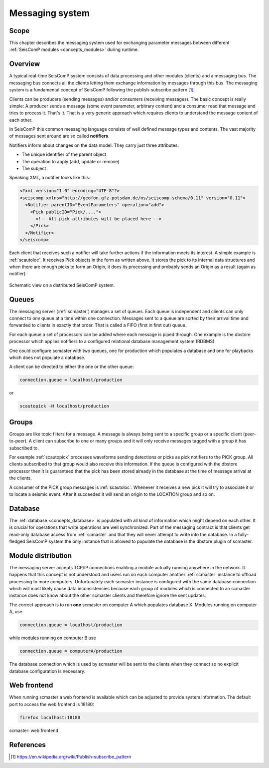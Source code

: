 .. _concepts_messaging:

****************
Messaging system
****************

Scope
=====

This chapter describes the messaging system used for exchanging parameter messages between
different :ref:`SeisComP modules <concepts_modules>` during runtime.

Overview
========

A typical real-time SeisComP system consists of data processing and other modules (clients)
and a messaging bus.
The messaging bus connects all the clients letting them exchange information by messages
through this bus.
The messaging system is a fundamental concept of SeisComP following the publish-subscribe
pattern [#wppubsub]_.

Clients can be producers (sending messages) and/or consumers (receiving
messages). The basic concept is really simple: A producer sends a message
(some event parameter, arbitrary content) and a consumer read that message and tries to
process it. That's it. That is a very generic approach which requires clients
to understand the message content of each other.

In SeisComP this common messaging language consists of well defined message
types and contents. The vast majority of messages sent around are so called
**notifiers**.

Notifiers inform about changes on the data model. They carry just three
attributes:

* The unique identifier of the parent object
* The operation to apply (add, update or remove)
* The subject

Speaking XML, a notifier looks like this:

.. code-block:: xml

   <?xml version="1.0" encoding="UTF-8"?>
   <seiscomp xmlns="http://geofon.gfz-potsdam.de/ns/seiscomp-schema/0.11" version="0.11">
     <Notifier parentID="EventParameters" operation="add">
       <Pick publicID="Pick/....">
         <!-- All pick attributes will be placed here -->
       </Pick>
     </Notifier>
   </seiscomp>

Each client that receives such a notifier will take further actions if the
information meets its interest. A simple example is :ref:`scautoloc`. It
receives Pick objects in the form as written above. It stores the pick to its
internal data structures and when there are enough picks to form an Origin,
it does its processing and probably sends an Origin as a result (again as
notifier).

.. figure:: ../media/concepts/messaging/system.*
   :alt: sketch of a distributed system
   :align: center

   Schematic view on a distributed SeisComP system.

Queues
======

The messaging server (:ref:`scmaster`) manages a set of queues. Each queue is
independent and clients can only connect to *one* queue at a time within one
connection. Messages sent to a queue are sorted by their arrival time and
forwarded to clients in exactly that order. That is called a FIFO (first in
first out) queue.

For each queue a set of processors can be added where each message is
piped through. One example is the dbstore processor which applies notifiers to
a configured relational database management system (RDBMS).

One could configure scmaster with two queues, one for production which
populates a database and one for playbacks which does not populate a database.

A client can be directed to either the one or the other queue:

.. code-block:: sh

   connection.queue = localhost/production

or

.. code-block:: sh

   scautopick -H localhost/production

Groups
======

Groups are like topic filters for a message. A message is always being sent to
a specific group or a specific client (peer-to-peer). A client can subscribe
to one or many groups and it will only receive messages tagged with a group it
has subscribed to.

For example :ref:`scautopick` processes waveforms sending detections or
picks as pick notifiers to the PICK group. All clients subscribed to that group
would also receive this information. If the queue is configured with the
dbstore processor then it is guaranteed that the pick has been stored already
in the database at the time of message arrival at the clients.

A consumer of the PICK group messages is :ref:`scautoloc`. Whenever it receives
a new pick it will try to associate it or to locate a seismic event. After it
succeeded it will send an origin to the LOCATION group and so on.

Database
========

The :ref:`database <concepts_database>` is populated with all kind of information which might depend on
each other. It is crucial for operations that write operations are well
synchronized. Part of the messaging contract is that clients get read-only
database access from :ref:`scmaster` and that they will never attempt to write
into the database. In a fully-fledged SeisComP system the only instance that is
allowed to populate the database is the dbstore plugin of scmaster.

Module distribution
===================

The messaging server accepts TCP/IP connections enabling a module actually
running anywhere in the network. It happens that this concept is not understood
and users run on each computer another :ref:`scmaster` instance to offload
processing to more computers. Unfortunately each scmaster instance is
configured with the same database connection which will most likely cause data
inconsistencies because each group of modules which is connected to an scmaster
instance does not know about the other scmaster clients and therefore ignore
the sent updates.

The correct approach is to run **one** scmaster on computer A which populates
database X. Modules running on computer A, use

.. code-block:: sh

   connection.queue = localhost/production

while modules running on computer B use

.. code-block:: sh

   connection.queue = computerA/production

The database connection which is used by scmaster will be sent to the clients
when they connect so no explicit database configuration is necessary.

Web frontend
============

When running scmaster a web frontend is available which can be adjusted to provide system information.
The default port to access the web frontend is 18180:

.. code-block:: sh

   firefox localhost:18180

.. figure:: ../media/concepts/messaging/scmaster_web.png
   :alt: scmaster: web frontend
   :align: center
   :width: 10cm

   scmaster: web frontend

References
==========

.. [#wppubsub] https://en.wikipedia.org/wiki/Publish-subscribe_pattern

